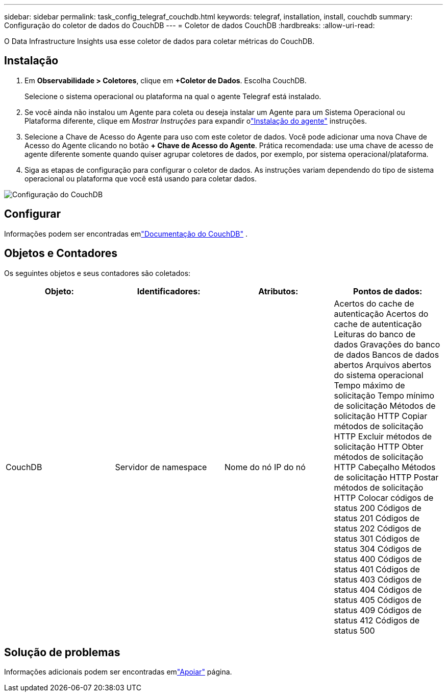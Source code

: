 ---
sidebar: sidebar 
permalink: task_config_telegraf_couchdb.html 
keywords: telegraf, installation, install, couchdb 
summary: Configuração do coletor de dados do CouchDB 
---
= Coletor de dados CouchDB
:hardbreaks:
:allow-uri-read: 


[role="lead"]
O Data Infrastructure Insights usa esse coletor de dados para coletar métricas do CouchDB.



== Instalação

. Em *Observabilidade > Coletores*, clique em *+Coletor de Dados*.  Escolha CouchDB.
+
Selecione o sistema operacional ou plataforma na qual o agente Telegraf está instalado.

. Se você ainda não instalou um Agente para coleta ou deseja instalar um Agente para um Sistema Operacional ou Plataforma diferente, clique em _Mostrar Instruções_ para expandir olink:task_config_telegraf_agent.html["Instalação do agente"] instruções.
. Selecione a Chave de Acesso do Agente para uso com este coletor de dados.  Você pode adicionar uma nova Chave de Acesso do Agente clicando no botão *+ Chave de Acesso do Agente*.  Prática recomendada: use uma chave de acesso de agente diferente somente quando quiser agrupar coletores de dados, por exemplo, por sistema operacional/plataforma.
. Siga as etapas de configuração para configurar o coletor de dados.  As instruções variam dependendo do tipo de sistema operacional ou plataforma que você está usando para coletar dados.


image:CouchDBDCConfigLinux.png["Configuração do CouchDB"]



== Configurar

Informações podem ser encontradas emlink:http://docs.couchdb.org/en/stable/["Documentação do CouchDB"] .



== Objetos e Contadores

Os seguintes objetos e seus contadores são coletados:

[cols="<.<,<.<,<.<,<.<"]
|===
| Objeto: | Identificadores: | Atributos: | Pontos de dados: 


| CouchDB | Servidor de namespace | Nome do nó IP do nó | Acertos do cache de autenticação Acertos do cache de autenticação Leituras do banco de dados Gravações do banco de dados Bancos de dados abertos Arquivos abertos do sistema operacional Tempo máximo de solicitação Tempo mínimo de solicitação Métodos de solicitação HTTP Copiar métodos de solicitação HTTP Excluir métodos de solicitação HTTP Obter métodos de solicitação HTTP Cabeçalho Métodos de solicitação HTTP Postar métodos de solicitação HTTP Colocar códigos de status 200 Códigos de status 201 Códigos de status 202 Códigos de status 301 Códigos de status 304 Códigos de status 400 Códigos de status 401 Códigos de status 403 Códigos de status 404 Códigos de status 405 Códigos de status 409 Códigos de status 412 Códigos de status 500 
|===


== Solução de problemas

Informações adicionais podem ser encontradas emlink:concept_requesting_support.html["Apoiar"] página.
